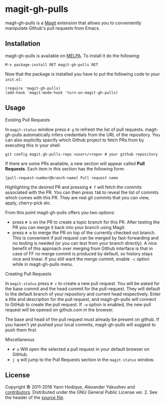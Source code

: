 * magit-gh-pulls

  magit-gh-pulls is a [[https://github.com/magit/magit][Magit]] extension that allows you to conveniently manipulate
  Github's pull requests from Emacs.

** Installation

   magit-gh-pulls is available on [[https://melpa.org/][MELPA]]. To install it do the following:

   : M-x package-install RET magit-gh-pulls RET

   Now that the package is installed you have to put the following code to your
   =init.el=:

   #+BEGIN_SRC elisp
(require 'magit-gh-pulls)
(add-hook 'magit-mode-hook 'turn-on-magit-gh-pulls)
   #+END_SRC

** Usage

***** Existing Pull Requests

      In =magit-status= window press =# g= to refresh the list of pull requests.
      magit-gh-pulls automatically infers credentials from the URL of the
      repository. You can also explicitly specify which Github project to fetch
      PRs from by executing this in your shell:

      : git config magit.gh-pulls-repo <user>/<repo> # your github repository

      If there are some PRs available, a new section will appear called *Pull
      Requests*. Each item in this section has the following form:

      : [pull-request-number@branch-name] Pull request name

      Highlighting the desired PR and pressing =# f= will fetch the commits
      associated with the PR. You can then press =TAB= to reveal the list of
      commits which comes with this PR. They are real git commits that you can
      view, apply, cherry-pick etc.

      From this point magit-gh-pulls offers you two options:

      - press =# b= on the PR to create a topic branch for this PR. After
        testing the PR you can merge it back into your branch using Magit.
      - press =# m= to merge the PR on top of the currently checked out branch.
        This is convenient if pull request can be merged by fast-forwarding and
        no testing is needed (or you can test from your branch directly). A nice
        benefit of this approach over merging from Github interface is that in
        case of FF no merge commit is produced by default, so history stays nice
        and linear. If you still want the merge commit, enable =-c= option while
        in magit-gh-pulls menu.

***** Creating Pull Requests

      In =magit-status= press =# c= to create a new pull request. You will be
      asked for the base commit and the head commit for the pull-request. They
      will default to the default branch of your repository and current head
      respectively. Enter a title and description for the pull request, and
      magit-gh-pulls will connect to GitHub to create the pull request. If =-w=
      option is enabled, the new pull request will be opened on github.com in
      the browser.

      The base and head of the pull request must already be present on github.
      If you haven't yet pushed your local commits, magit-gh-pulls will suggest
      to push them first.

***** Miscellaneous

      - =# o= Will open the selected a pull request in your default browser on GitHub.
      - =j q= will jump to the Pull Requests section in the =magit-status= window.

** License

   Copyright © 2011-2016 Yann Hodique, Alexander Yakushev and [[https://github.com/sigma/magit-gh-pulls/graphs/contributors][contributors]].
   Distributed under the GNU General Public License ver. 2. See the header of
   the [[https://github.com/sigma/magit-gh-pulls/blob/master/magit-gh-pulls.el][source file]].
